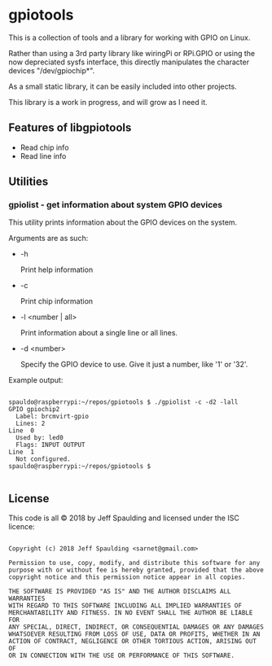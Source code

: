 * gpiotools

  This is a collection of tools and a library for working with GPIO on Linux.

  Rather than using a 3rd party library like wiringPi or RPi.GPIO or using the
  now depreciated sysfs interface, this directly manipulates the character
  devices "/dev/gpiochip*".
  
  As a small static library, it can be easily included into other projects.
  
  This library is a work in progress, and will grow as I need it.

** Features of libgpiotools

  - Read chip info
  - Read line info
    
** Utilities

*** gpiolist - get information about system GPIO devices

   This utility prints information about the GPIO devices on the system.

   Arguments are as such:

   - -h

     Print help information

   - -c

     Print chip information

   - -l <number | all>

     Print information about a single line or all lines.

   - -d <number>

     Specify the GPIO device to use.  Give it just a number, like '1' or '32'.
     
   Example output:

   #+BEGIN_EXAMPLE

spauldo@raspberrypi:~/repos/gpiotools $ ./gpiolist -c -d2 -lall
GPIO gpiochip2
  Label: brcmvirt-gpio
  Lines: 2
Line  0
  Used by: led0
  Flags: INPUT OUTPUT
Line  1
  Not configured.
spauldo@raspberrypi:~/repos/gpiotools $

   #+END_EXAMPLE

** License
   
   This code is all © 2018 by Jeff Spaulding and licensed under the ISC licence:
   
   #+BEGIN_EXAMPLE
   
     Copyright (c) 2018 Jeff Spaulding <sarnet@gmail.com>
  
     Permission to use, copy, modify, and distribute this software for any
     purpose with or without fee is hereby granted, provided that the above
     copyright notice and this permission notice appear in all copies.
     
     THE SOFTWARE IS PROVIDED "AS IS" AND THE AUTHOR DISCLAIMS ALL WARRANTIES
     WITH REGARD TO THIS SOFTWARE INCLUDING ALL IMPLIED WARRANTIES OF
     MERCHANTABILITY AND FITNESS. IN NO EVENT SHALL THE AUTHOR BE LIABLE FOR
     ANY SPECIAL, DIRECT, INDIRECT, OR CONSEQUENTIAL DAMAGES OR ANY DAMAGES
     WHATSOEVER RESULTING FROM LOSS OF USE, DATA OR PROFITS, WHETHER IN AN
     ACTION OF CONTRACT, NEGLIGENCE OR OTHER TORTIOUS ACTION, ARISING OUT OF
     OR IN CONNECTION WITH THE USE OR PERFORMANCE OF THIS SOFTWARE.

   #+END_EXAMPLE
